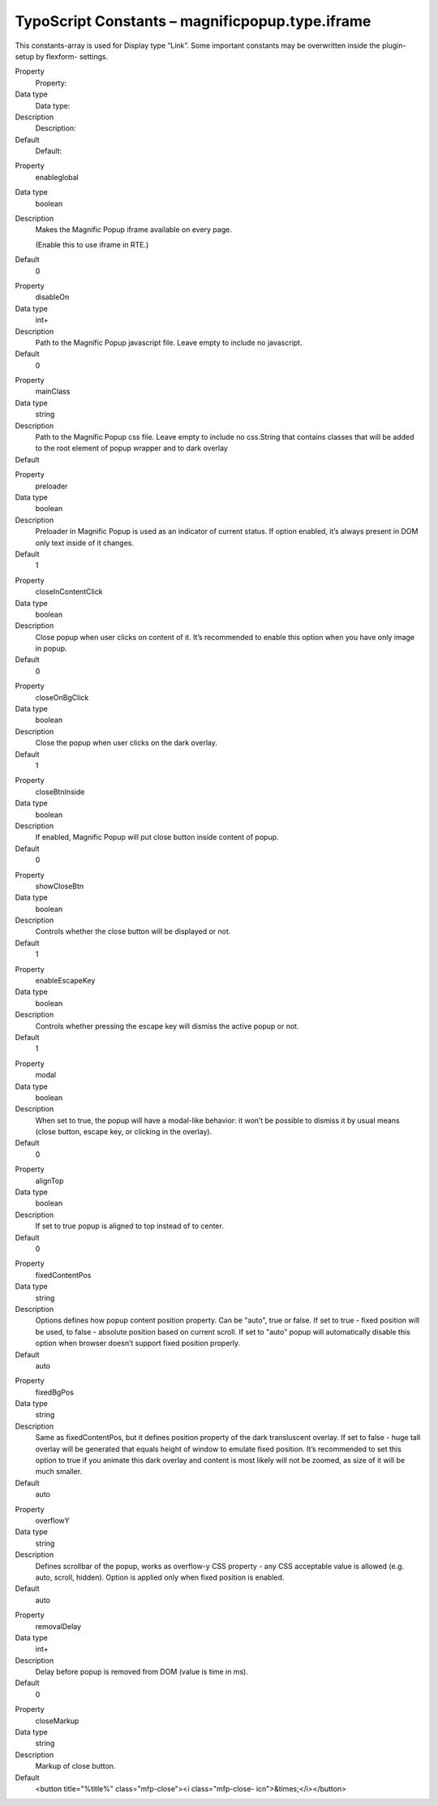 ﻿

.. ==================================================
.. FOR YOUR INFORMATION
.. --------------------------------------------------
.. -*- coding: utf-8 -*- with BOM.

.. ==================================================
.. DEFINE SOME TEXTROLES
.. --------------------------------------------------
.. role::   underline
.. role::   typoscript(code)
.. role::   ts(typoscript)
   :class:  typoscript
.. role::   php(code)


TypoScript Constants – magnificpopup.type.iframe
^^^^^^^^^^^^^^^^^^^^^^^^^^^^^^^^^^^^^^^^^^^^^^^^

This constants-array is used for Display type “Link”. Some important
constants may be overwritten inside the plugin-setup by flexform-
settings.

.. ### BEGIN~OF~TABLE ###

.. container:: table-row

   Property
         Property:

   Data type
         Data type:

   Description
         Description:

   Default
         Default:


.. container:: table-row

   Property
         enableglobal

   Data type
         boolean

   Description
         Makes the Magnific Popup iframe available on every page.

         (Enable this to use iframe in RTE.)

   Default
         0


.. container:: table-row

   Property
         disableOn

   Data type
         int+

   Description
         Path to the Magnific Popup javascript file. Leave empty to include no
         javascript.

   Default
         0


.. container:: table-row

   Property
         mainClass

   Data type
         string

   Description
         Path to the Magnific Popup css file. Leave empty to include no
         css.String that contains classes that will be added to the root
         element of popup wrapper and to dark overlay

   Default
         \


.. container:: table-row

   Property
         preloader

   Data type
         boolean

   Description
         Preloader in Magnific Popup is used as an indicator of current status.
         If option enabled, it’s always present in DOM only text inside of it
         changes.

   Default
         1


.. container:: table-row

   Property
         closeInContentClick

   Data type
         boolean

   Description
         Close popup when user clicks on content of it. It’s recommended to
         enable this option when you have only image in popup.

   Default
         0


.. container:: table-row

   Property
         closeOnBgClick

   Data type
         boolean

   Description
         Close the popup when user clicks on the dark overlay.

   Default
         1


.. container:: table-row

   Property
         closeBtnInside

   Data type
         boolean

   Description
         If enabled, Magnific Popup will put close button inside content of
         popup.

   Default
         0


.. container:: table-row

   Property
         showCloseBtn

   Data type
         boolean

   Description
         Controls whether the close button will be displayed or not.

   Default
         1


.. container:: table-row

   Property
         enableEscapeKey

   Data type
         boolean

   Description
         Controls whether pressing the escape key will dismiss the active popup
         or not.

   Default
         1


.. container:: table-row

   Property
         modal

   Data type
         boolean

   Description
         When set to true, the popup will have a modal-like behavior: it won’t
         be possible to dismiss it by usual means (close button, escape key, or
         clicking in the overlay).

   Default
         0


.. container:: table-row

   Property
         alignTop

   Data type
         boolean

   Description
         If set to true popup is aligned to top instead of to center.

   Default
         0


.. container:: table-row

   Property
         fixedContentPos

   Data type
         string

   Description
         Options defines how popup content position property. Can be "auto",
         true or false. If set to true - fixed position will be used, to false
         - absolute position based on current scroll. If set to "auto" popup
         will automatically disable this option when browser doesn’t support
         fixed position properly.

   Default
         auto


.. container:: table-row

   Property
         fixedBgPos

   Data type
         string

   Description
         Same as fixedContentPos, but it defines position property of the dark
         transluscent overlay. If set to false - huge tall overlay will be
         generated that equals height of window to emulate fixed position. It’s
         recommended to set this option to true if you animate this dark
         overlay and content is most likely will not be zoomed, as size of it
         will be much smaller.

   Default
         auto


.. container:: table-row

   Property
         overflowY

   Data type
         string

   Description
         Defines scrollbar of the popup, works as overflow-y CSS property - any
         CSS acceptable value is allowed (e.g. auto, scroll, hidden). Option is
         applied only when fixed position is enabled.

   Default
         auto


.. container:: table-row

   Property
         removalDelay

   Data type
         int+

   Description
         Delay before popup is removed from DOM (value is time in ms).

   Default
         0


.. container:: table-row

   Property
         closeMarkup

   Data type
         string

   Description
         Markup of close button.

   Default
         <button title="%title%" class="mfp-close"><i class="mfp-close-
         icn">&times;</i></button>


.. ###### END~OF~TABLE ######

